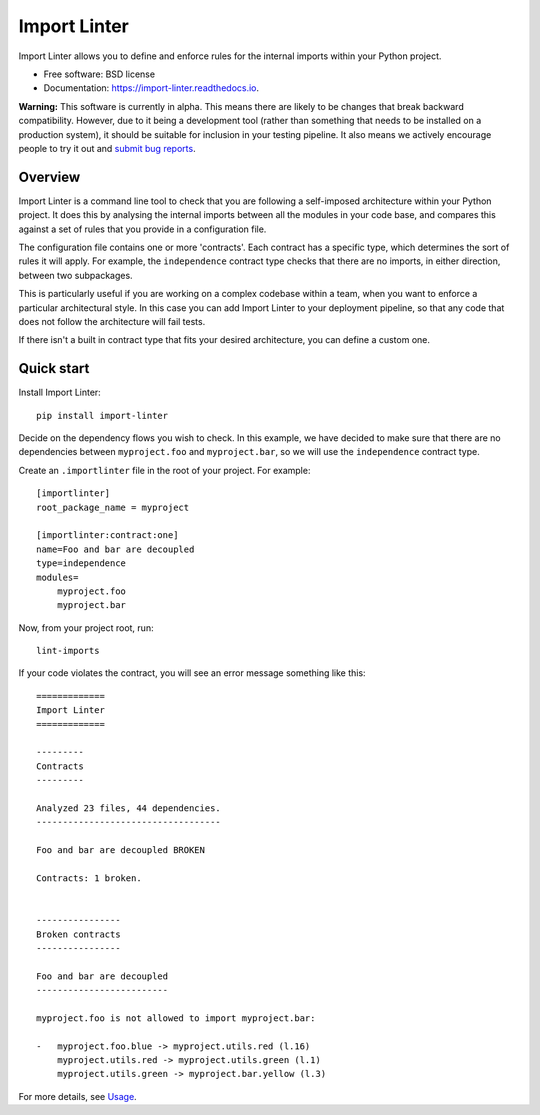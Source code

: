 =============
Import Linter
=============

.. image:: https://img.shields.io/pypi/v/import-linter.svg
    :target: https://pypi.org/project/import-linter

.. image:: https://img.shields.io/pypi/pyversions/import-linter.svg
    :alt: Python versions
    :target: https://pypi.org/project/import-linter/

.. image:: https://api.travis-ci.org/seddonym/import-linter.svg?branch=master
    :target: https://travis-ci.org/seddonym/import-linter


Import Linter allows you to define and enforce rules for the internal imports within your Python project.

* Free software: BSD license
* Documentation: https://import-linter.readthedocs.io.

**Warning:** This software is currently in alpha. This means there are likely to be changes that break backward
compatibility. However, due to it being a development tool (rather than something that needs to be installed
on a production system), it should be suitable for inclusion in your testing pipeline. It also means we actively
encourage people to try it out and `submit bug reports`_.

.. _submit bug reports: https://import-linter.readthedocs.io/en/stable/contributing.html#report-bugs

Overview
--------

Import Linter is a command line tool to check that you are following a self-imposed
architecture within your Python project. It does this by analysing the internal
imports between all the modules in your code base, and compares this
against a set of rules that you provide in a configuration file.

The configuration file contains one or more 'contracts'. Each contract has a specific
type, which determines the sort of rules it will apply. For example, the ``independence``
contract type checks that there are no imports, in either direction, between two subpackages.

This is particularly useful if you are working on a complex codebase within a team,
when you want to enforce a particular architectural style. In this case you can add
Import Linter to your deployment pipeline, so that any code that does not follow
the architecture will fail tests.

If there isn't a built in contract type that fits your desired architecture, you can define
a custom one.

Quick start
-----------

Install Import Linter::

    pip install import-linter

Decide on the dependency flows you wish to check. In this example, we have
decided to make sure that there are no dependencies between ``myproject.foo``
and ``myproject.bar``, so we will use the ``independence`` contract type.

Create an ``.importlinter`` file in the root of your project. For example::

    [importlinter]
    root_package_name = myproject

    [importlinter:contract:one]
    name=Foo and bar are decoupled
    type=independence
    modules=
        myproject.foo
        myproject.bar

Now, from your project root, run::

    lint-imports

If your code violates the contract, you will see an error message something like this::

    =============
    Import Linter
    =============

    ---------
    Contracts
    ---------

    Analyzed 23 files, 44 dependencies.
    -----------------------------------

    Foo and bar are decoupled BROKEN

    Contracts: 1 broken.


    ----------------
    Broken contracts
    ----------------

    Foo and bar are decoupled
    -------------------------

    myproject.foo is not allowed to import myproject.bar:

    -   myproject.foo.blue -> myproject.utils.red (l.16)
        myproject.utils.red -> myproject.utils.green (l.1)
        myproject.utils.green -> myproject.bar.yellow (l.3)

For more details, see `Usage`_.

.. _Usage: https://layer-linter.readthedocs.io/en/latest/usage.html